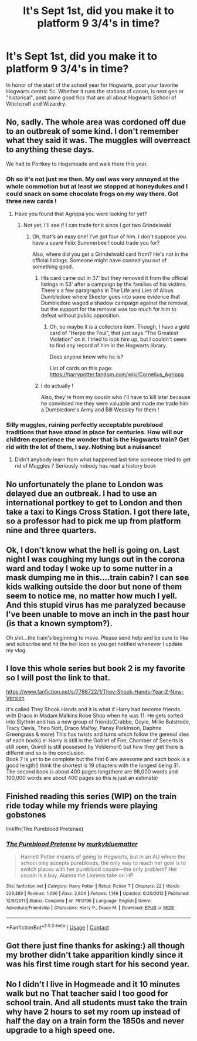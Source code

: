 #+TITLE: It's Sept 1st, did you make it to platform 9 3/4's in time?

* It's Sept 1st, did you make it to platform 9 3/4's in time?
:PROPERTIES:
:Author: Solo_is_my_copliot
:Score: 44
:DateUnix: 1598972555.0
:DateShort: 2020-Sep-01
:FlairText: Recommendation
:END:
In honor of the start of the school year for Hogwarts, post your favorite Hogwarts centric fic. Whether it runs the stations of canon, is next gen or "historical", post some good fics that are all about Hogwarts School of Witchcraft and Wizardry.


** No, sadly. The whole area was cordoned off due to an outbreak of some kind. I don't remember what they said it was. The muggles will overreact to anything these days.

We had to Portkey to Hogsmeade and walk there this year.
:PROPERTIES:
:Author: Sefera17
:Score: 44
:DateUnix: 1598977120.0
:DateShort: 2020-Sep-01
:END:

*** Oh so it's not just me then. My owl was very annoyed at the whole commotion but at least we stopped at honeydukes and I could snack on some chocolate frogs on my way there. Got three new cards !
:PROPERTIES:
:Author: ThePlotmaster123
:Score: 12
:DateUnix: 1598979991.0
:DateShort: 2020-Sep-01
:END:

**** Have you found that Agrippa you were looking for yet?
:PROPERTIES:
:Author: Solo_is_my_copliot
:Score: 8
:DateUnix: 1598983071.0
:DateShort: 2020-Sep-01
:END:

***** Not yet, I'll see if I can trade for it since I got two Grindelwald
:PROPERTIES:
:Author: ThePlotmaster123
:Score: 5
:DateUnix: 1598983133.0
:DateShort: 2020-Sep-01
:END:

****** Oh, that's an easy one! I‘ve got four of him. I don't suppose you have a spare Felix Summerbee I could trade you for?

Also, where did you get a Grindelwald card from? He's not in the official listings. Someone might have conned you out of something good.
:PROPERTIES:
:Author: Sefera17
:Score: 5
:DateUnix: 1599008846.0
:DateShort: 2020-Sep-02
:END:

******* His card came out in 37' but they removed it from the official listings in 53' after a campaign by the families of his victims. There's a few paragraphs in The Life and Lies of Albus Dumbledore where Skeeter goes into some evidence that Dumbledore waged a shadow campaign against the removal, but the support for the removal was too much for him to defeat without public opposition.
:PROPERTIES:
:Author: Solo_is_my_copliot
:Score: 3
:DateUnix: 1599028854.0
:DateShort: 2020-Sep-02
:END:

******** Oh, so maybe it /is/ a collectors item. Though, I have a gold card of “Herpo the Foul”, that just says “The Greatest Violation” on it. I tried to look him up, but I couldn't seem to find any record of him in the Hogwarts library.

Does anyone know who he is?

List of cards on this page: [[https://harrypotter.fandom.com/wiki/Cornelius_Agrippa]]
:PROPERTIES:
:Author: Sefera17
:Score: 4
:DateUnix: 1599052587.0
:DateShort: 2020-Sep-02
:END:


******* I do actually !

Also, they're from my cousin who I'll have to kill later because he convinced me they were valuable and made me trade him a Dumbledore's Army and Bill Weasley for them !
:PROPERTIES:
:Author: ThePlotmaster123
:Score: 3
:DateUnix: 1599037010.0
:DateShort: 2020-Sep-02
:END:


*** Silly muggles, ruining perfectly acceptable pureblood traditions that have stood in place for centuries. How will our children experience the wonder that is the Hogwarts train? Get rid with the lot of them, I say. Nothing but a nuisance!
:PROPERTIES:
:Author: bjayernaeiy
:Score: 9
:DateUnix: 1598989900.0
:DateShort: 2020-Sep-02
:END:

**** Didn't anybody learn from what happened last time someone tried to get rid of Muggles ? Seriously nobody has read a history book
:PROPERTIES:
:Author: ThePlotmaster123
:Score: 3
:DateUnix: 1599037167.0
:DateShort: 2020-Sep-02
:END:


** No unfortunately the plane to London was delayed due an outbreak. I had to use an international portkey to get to London and then take a taxi to Kings Cross Station. I got there late, so a professor had to pick me up from platform nine and three quarters.
:PROPERTIES:
:Author: Amber_Sun14
:Score: 5
:DateUnix: 1598980270.0
:DateShort: 2020-Sep-01
:END:


** Ok, I don't know what the hell is going on. Last night I was coughing my lungs out in the corona ward and today I woke up to some nutter in a mask dumping me in this....train cabin? I can see kids walking outside the door but none of them seem to notice me, no matter how much I yell. And this stupid virus has me paralyzed because I've been unable to move an inch in the past hour (is that a known symptom?).

Oh shit...the train's beginning to move. Please send help and be sure to like and subscribe and hit the bell icon so you get notified whenever I update my vlog.
:PROPERTIES:
:Author: asifbaig
:Score: 3
:DateUnix: 1599033640.0
:DateShort: 2020-Sep-02
:END:


** I love this whole series but book 2 is my favorite so I will post the link to that.

[[https://www.fanfiction.net/s/7786722/1/They-Shook-Hands-Year-2-New-Version]]

It's called They Shook Hands and it is what if Harry had become friends with Draco in Madam Malkins Robe Shop when he was 11. He gets sorted into Slythrin and has a new group of friends(Crabbe, Goyle, Millie Bulstrode, Tracy Davis, Theo Nott, Draco Malfoy, Pansy Parkinson, Daphne Greengrass & more) This has twists and turns which follow the genreal idea of each book(i.e: Harry is still in the Goblet of Fire, Chamber of Secerts is still open, Quirell is still possesed by Voldemort) but how they get there is differnt and so is the conclusion.\\
Book 7 is yet to be complete but the first 6 are awesome and each book is a good length(I think the shortest is 19 chapters with the longest being 31. The second book is about 400 pages long(there are 98,000 words and 100,000 words are about 400 pages so this is just an estimate)
:PROPERTIES:
:Author: AquaGorrila_Man
:Score: 6
:DateUnix: 1598979438.0
:DateShort: 2020-Sep-01
:END:


** Finished reading this series (WIP) on the train ride today while my friends were playing gobstones

linkffn(The Pureblood Pretense)
:PROPERTIES:
:Author: The_Fireheart
:Score: 2
:DateUnix: 1599002448.0
:DateShort: 2020-Sep-02
:END:

*** [[https://www.fanfiction.net/s/7613196/1/][*/The Pureblood Pretense/*]] by [[https://www.fanfiction.net/u/3489773/murkybluematter][/murkybluematter/]]

#+begin_quote
  Harriett Potter dreams of going to Hogwarts, but in an AU where the school only accepts purebloods, the only way to reach her goal is to switch places with her pureblood cousin---the only problem? Her cousin is a boy. Alanna the Lioness take on HP.
#+end_quote

^{/Site/:} ^{fanfiction.net} ^{*|*} ^{/Category/:} ^{Harry} ^{Potter} ^{*|*} ^{/Rated/:} ^{Fiction} ^{T} ^{*|*} ^{/Chapters/:} ^{22} ^{*|*} ^{/Words/:} ^{229,389} ^{*|*} ^{/Reviews/:} ^{1,096} ^{*|*} ^{/Favs/:} ^{2,804} ^{*|*} ^{/Follows/:} ^{1,148} ^{*|*} ^{/Updated/:} ^{6/20/2012} ^{*|*} ^{/Published/:} ^{12/5/2011} ^{*|*} ^{/Status/:} ^{Complete} ^{*|*} ^{/id/:} ^{7613196} ^{*|*} ^{/Language/:} ^{English} ^{*|*} ^{/Genre/:} ^{Adventure/Friendship} ^{*|*} ^{/Characters/:} ^{Harry} ^{P.,} ^{Draco} ^{M.} ^{*|*} ^{/Download/:} ^{[[http://www.ff2ebook.com/old/ffn-bot/index.php?id=7613196&source=ff&filetype=epub][EPUB]]} ^{or} ^{[[http://www.ff2ebook.com/old/ffn-bot/index.php?id=7613196&source=ff&filetype=mobi][MOBI]]}

--------------

*FanfictionBot*^{2.0.0-beta} | [[https://github.com/FanfictionBot/reddit-ffn-bot/wiki/Usage][Usage]] | [[https://www.reddit.com/message/compose?to=tusing][Contact]]
:PROPERTIES:
:Author: FanfictionBot
:Score: 1
:DateUnix: 1599002520.0
:DateShort: 2020-Sep-02
:END:


** Got there just fine thanks for asking:) all though my brother didn't take apparition kindly since it was his first time rough start for his second year.
:PROPERTIES:
:Author: Hew_dew
:Score: 2
:DateUnix: 1599017514.0
:DateShort: 2020-Sep-02
:END:


** No I didn't I live in Hogmeade and it 10 minutes walk but no That teacher said I too good for school train. And all students must take the train why have 2 hours to set my room up instead of half the day on a train form the 1850s and never upgrade to a high speed one.
:PROPERTIES:
:Author: macca2000fox
:Score: 0
:DateUnix: 1599014523.0
:DateShort: 2020-Sep-02
:END:
